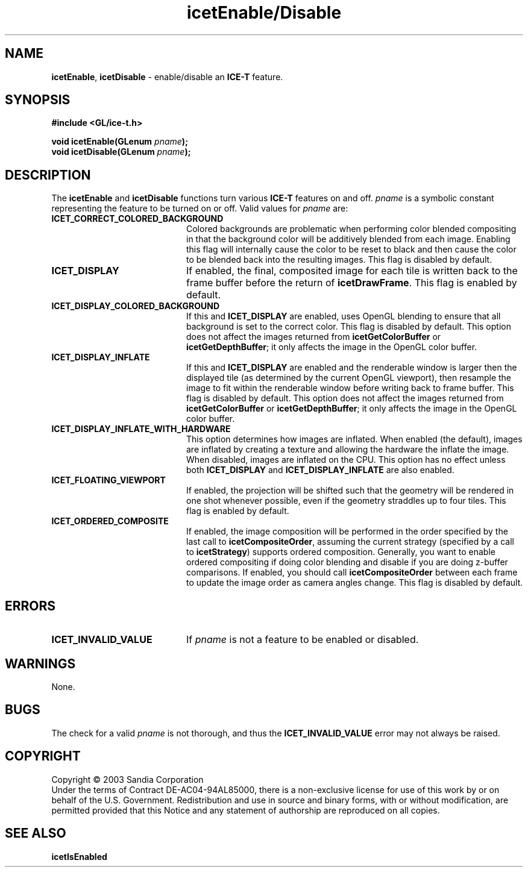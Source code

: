 .\" -*- nroff -*-
.ig
Documentation for the Image Composition Engine for Tiles (ICE-T).

Copyright (C) 2000-2002 Sandia National Laboratories

$Id$
..
.TH icetEnable/Disable 3 "February 14, 2005" "Sandia National Labs" "ICE-T Reference"
.SH NAME
.BR icetEnable ", " icetDisable
\- enable/disable an
.B ICE-T
feature.
.SH SYNOPSIS
.nf
.B #include <GL/ice-t.h>
.sp
.BI "void icetEnable(GLenum " pname ");"
.BI "void icetDisable(GLenum " pname ");"
.fi
.SH DESCRIPTION
The
.BR icetEnable " and " icetDisable
functions turn various
.B ICE-T
features on and off.
.I pname
is a symbolic constant representing the feature to be turned on or off.
Valid values for
.I pname
are:
.TP 20
.B ICET_CORRECT_COLORED_BACKGROUND
Colored backgrounds are problematic when performing color blended
compositing in that the background color will be additively blended from
each image.  Enabling this flag will internally cause the color to be
reset to black and then cause the color to be blended back into the
resulting images.  This flag is disabled by default.
.TP
.B ICET_DISPLAY
If enabled, the final, composited image for each tile is written back to
the frame buffer before the return of
.BR icetDrawFrame .
This flag is enabled by default.
.TP
.B ICET_DISPLAY_COLORED_BACKGROUND
If this and
.B ICET_DISPLAY
are enabled, uses OpenGL blending to ensure that all background is set to
the correct color.  This flag is disabled by default.  This option does not
affect the images returned from
.BR icetGetColorBuffer " or " icetGetDepthBuffer ;
it only affects the image in the OpenGL color buffer.
.TP
.B ICET_DISPLAY_INFLATE
If this and
.B ICET_DISPLAY
are enabled and the renderable window is larger then the displayed tile (as
determined by the current OpenGL viewport), then resample the image to fit
within the renderable window before writing back to frame buffer.  This
flag is disabled by default.  This option does not affect the images
returned from
.BR icetGetColorBuffer " or " icetGetDepthBuffer ;
it only affects the image in the OpenGL color buffer.
.TP
.B ICET_DISPLAY_INFLATE_WITH_HARDWARE
This option determines how images are inflated.  When enabled (the
default), images are inflated by creating a texture and allowing the
hardware the inflate the image.  When disabled, images are inflated on the
CPU.  This option has no effect unless both
.B ICET_DISPLAY
and
.B ICET_DISPLAY_INFLATE
are also enabled.
.TP
.B ICET_FLOATING_VIEWPORT
If enabled, the projection will be shifted such that the geometry will be
rendered in one shot whenever possible, even if the geometry straddles up
to four tiles.  This flag is enabled by default.
.TP
.B ICET_ORDERED_COMPOSITE
If enabled, the image composition will be performed in the order specified
by the last call to
.BR icetCompositeOrder ,
assuming the current strategy (specified by a call to
.BR icetStrategy )
supports ordered composition.  Generally, you want to enable ordered
compositing if doing color blending and disable if you are doing z-buffer
comparisons.  If enabled, you should call
.B icetCompositeOrder
between each frame to update the image order as camera angles change.
This flag is disabled by default.
.SH ERRORS
.TP 20
.B ICET_INVALID_VALUE
If
.I pname
is not a feature to be enabled or disabled.
.SH WARNINGS
None.
.SH BUGS
The check for a valid
.I pname
is not thorough, and thus the
.B ICET_INVALID_VALUE
error may not always be raised.
.SH COPYRIGHT
Copyright \(co 2003 Sandia Corporation
.br
Under the terms of Contract DE-AC04-94AL85000, there is a non-exclusive
license for use of this work by or on behalf of the U.S. Government.
Redistribution and use in source and binary forms, with or without
modification, are permitted provided that this Notice and any statement of
authorship are reproduced on all copies.
.SH SEE ALSO
.BR icetIsEnabled


\" These are emacs settings that go at the end of the file.
\" Local Variables:
\" writestamp-format:"%B %e, %Y"
\" writestamp-prefix:"3 \""
\" writestamp-suffix:"\" \"Sandia National Labs\""
\" End:
